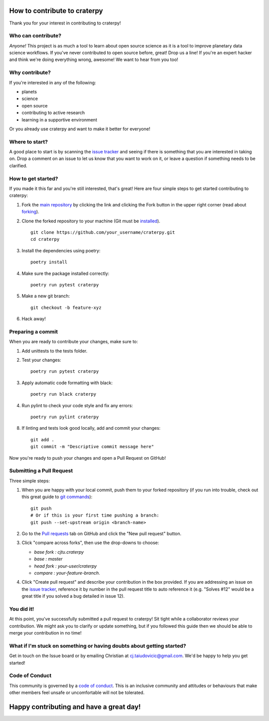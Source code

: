 How to contribute to craterpy
=============================
Thank you for your interest in contributing to craterpy!

Who can contribute?
-------------------
*Anyone!* This project is as much a tool to learn about open source science as it is a tool to improve planetary data science workflows. If you've never contributed to open source before, great! Drop us a line! If you're an expert hacker and think we're doing everything wrong, awesome! We want to hear from you too!

Why contribute?
---------------
If you're interested in any of the following:

- planets
- science
- open source
- contributing to active research
- learning in a supportive environment

Or you already use craterpy and want to make it better for everyone!

Where to start?
---------------
A good place to start is by scanning the `issue tracker`_ and seeing if there is something that you are interested in taking on. Drop a comment on an issue to let us know that you want to work on it, or leave a question if something needs to be clarified.

.. _`issue tracker`: https://github.com/cjtu/craterpy/issues

How to get started?
-------------------
If you made it this far and you're still interested, that's great! Here are four simple steps to get started contributing to craterpy:

1. Fork the `main repository`_ by clicking the link and clicking the Fork button in the upper right corner (read about `forking`_).

2. Clone the forked repository to your machine (Git must be `installed`_). ::

    git clone https://github.com/your_username/craterpy.git
    cd craterpy

3. Install the dependencies using poetry::

    poetry install

4. Make sure the package installed correctly::

    poetry run pytest craterpy

5. Make a new git branch::

    git checkout -b feature-xyz

6. Hack away!

Preparing a commit
------------------

When you are ready to contribute your changes, make sure to:

1. Add unittests to the tests folder.

2. Test your changes::

    poetry run pytest craterpy

3. Apply automatic code formatting with black::

    poetry run black craterpy

4. Run pylint to check your code style and fix any errors::

    poetry run pylint craterpy

8. If linting and tests look good locally, add and commit your changes::
    
    git add . 
    git commit -m "Descriptive commit message here" 

Now you're ready to push your changes and open a Pull Request on GitHub!

.. _`main repository`: https://github.com/cjtu/craterpy
.. _`forking`: https://guides.github.com/activities/forking/
.. _`installed`: https://git-scm.com/downloads
.. _`Anaconda`: https://www.anaconda.com/download/


Submitting a Pull Request
-------------------------
Three simple steps:

1. When you are happy with your local commit, push them to your forked repository (if you run into trouble, check out this great guide to `git commands`_)::

    git push
    # Or if this is your first time pushing a branch:
    git push --set-upstream origin <branch-name>

2. Go to the `Pull requests <https://github.com/cjtu/craterpy/pulls>`_ tab on GitHub and click the "New pull request" button.

3. Click "compare across forks", then use the drop-downs to choose:

   - `base fork : cjtu.craterpy`
   - `base : master`
   - `head fork : your-user/craterpy`
   - `compare : your-feature-branch`.

4. Click "Create pull request" and describe your contribution in the box provided. If you are addressing an issue on the `issue tracker`_, reference it by number in the pull request title to auto reference it (e.g. "Solves #12" would be a great title if you solved a bug detailed in issue 12).

.. _`git commands`: http://git.huit.harvard.edu/guide/

You did it!
-----------
At this point, you've successfully submitted a pull request to craterpy! Sit tight while a collaborator reviews your contribution. We might ask you to clarify or update something, but if you followed this guide then we should be able to merge your contribution in no time!

What if I'm stuck on something or having doubts about getting started?
----------------------------------------------------------------------
Get in touch on the Issue board or by emailing Christian at cj.taiudovicic@gmail.com. We'd be happy to help you get started!

Code of Conduct
---------------
This community is governed by a `code of conduct`_. This is an inclusive community and attitudes or behaviours that make other members feel unsafe or uncomfortable will not be tolerated.

.. _`code of conduct`: https://github.com/cjtu/craterpy/blob/master/CODE_OF_CONDUCT.md

Happy contributing and have a great day!
========================================
